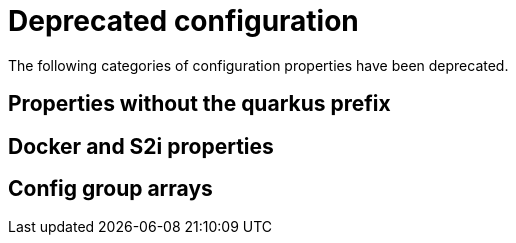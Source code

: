 [id="deprecated-configuration_{context}"]
= Deprecated configuration

The following categories of configuration properties have been deprecated.

[id="properties-without-the-quarkus-prefix_{context}"]
== Properties without the quarkus prefix
:context: properties-without-the-quarkus-prefix

[id="docker-and-s2i-properties_{context}"]
== Docker and S2i properties
:context: docker-and-s2i-properties

[id="config-group-arrays_{context}"]
== Config group arrays
:context: config-group-arrays